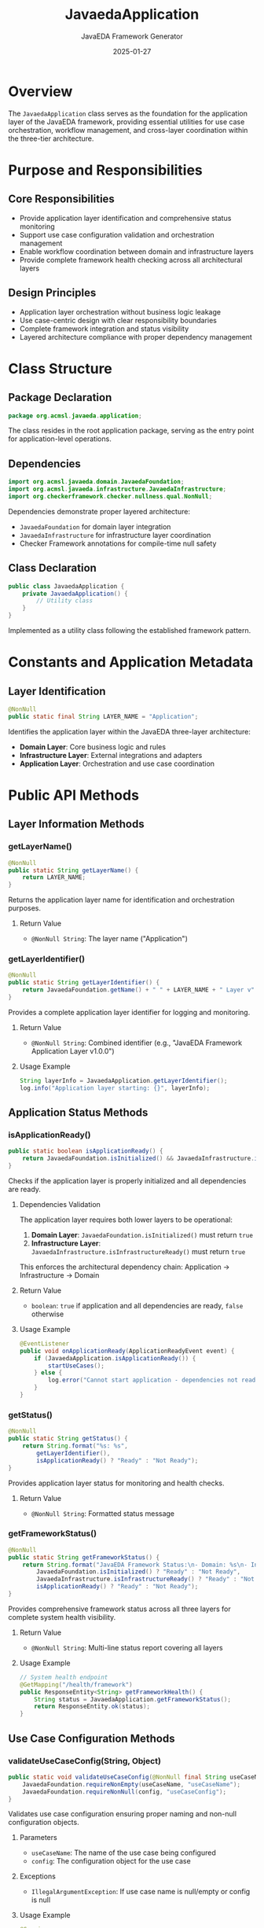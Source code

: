 #+TITLE: JavaedaApplication
#+AUTHOR: JavaEDA Framework Generator  
#+EMAIL: info@acm-sl.org
#+DATE: 2025-01-27
#+STARTUP: showall
#+OPTIONS: toc:2 num:nil

* Overview

The =JavaedaApplication= class serves as the foundation for the application layer of the JavaEDA framework, providing essential utilities for use case orchestration, workflow management, and cross-layer coordination within the three-tier architecture.

* Purpose and Responsibilities

** Core Responsibilities
- Provide application layer identification and comprehensive status monitoring
- Support use case configuration validation and orchestration management
- Enable workflow coordination between domain and infrastructure layers
- Provide complete framework health checking across all architectural layers

** Design Principles
- Application layer orchestration without business logic leakage
- Use case-centric design with clear responsibility boundaries
- Complete framework integration and status visibility
- Layered architecture compliance with proper dependency management

* Class Structure

** Package Declaration
#+BEGIN_SRC java
package org.acmsl.javaeda.application;
#+END_SRC

The class resides in the root application package, serving as the entry point for application-level operations.

** Dependencies
#+BEGIN_SRC java
import org.acmsl.javaeda.domain.JavaedaFoundation;
import org.acmsl.javaeda.infrastructure.JavaedaInfrastructure;
import org.checkerframework.checker.nullness.qual.NonNull;
#+END_SRC

Dependencies demonstrate proper layered architecture:
- =JavaedaFoundation= for domain layer integration
- =JavaedaInfrastructure= for infrastructure layer coordination
- Checker Framework annotations for compile-time null safety

** Class Declaration
#+BEGIN_SRC java
public class JavaedaApplication {
    private JavaedaApplication() {
        // Utility class
    }
}
#+END_SRC

Implemented as a utility class following the established framework pattern.

* Constants and Application Metadata

** Layer Identification
#+BEGIN_SRC java
@NonNull
public static final String LAYER_NAME = "Application";
#+END_SRC

Identifies the application layer within the JavaEDA three-layer architecture:
- **Domain Layer**: Core business logic and rules
- **Infrastructure Layer**: External integrations and adapters  
- **Application Layer**: Orchestration and use case coordination

* Public API Methods

** Layer Information Methods

*** getLayerName()
#+BEGIN_SRC java
@NonNull
public static String getLayerName() {
    return LAYER_NAME;
}
#+END_SRC

Returns the application layer name for identification and orchestration purposes.

**** Return Value
- =@NonNull String=: The layer name ("Application")

*** getLayerIdentifier()
#+BEGIN_SRC java
@NonNull
public static String getLayerIdentifier() {
    return JavaedaFoundation.getName() + " " + LAYER_NAME + " Layer v" + JavaedaFoundation.getVersion();
}
#+END_SRC

Provides a complete application layer identifier for logging and monitoring.

**** Return Value
- =@NonNull String=: Combined identifier (e.g., "JavaEDA Framework Application Layer v1.0.0")

**** Usage Example
#+BEGIN_SRC java
String layerInfo = JavaedaApplication.getLayerIdentifier();
log.info("Application layer starting: {}", layerInfo);
#+END_SRC

** Application Status Methods

*** isApplicationReady()
#+BEGIN_SRC java
public static boolean isApplicationReady() {
    return JavaedaFoundation.isInitialized() && JavaedaInfrastructure.isInfrastructureReady();
}
#+END_SRC

Checks if the application layer is properly initialized and all dependencies are ready.

**** Dependencies Validation
The application layer requires both lower layers to be operational:
1. **Domain Layer**: =JavaedaFoundation.isInitialized()= must return =true=
2. **Infrastructure Layer**: =JavaedaInfrastructure.isInfrastructureReady()= must return =true=

This enforces the architectural dependency chain: Application → Infrastructure → Domain

**** Return Value
- =boolean=: =true= if application and all dependencies are ready, =false= otherwise

**** Usage Example
#+BEGIN_SRC java
@EventListener
public void onApplicationReady(ApplicationReadyEvent event) {
    if (JavaedaApplication.isApplicationReady()) {
        startUseCases();
    } else {
        log.error("Cannot start application - dependencies not ready");
    }
}
#+END_SRC

*** getStatus()
#+BEGIN_SRC java
@NonNull
public static String getStatus() {
    return String.format("%s: %s", 
        getLayerIdentifier(), 
        isApplicationReady() ? "Ready" : "Not Ready");
}
#+END_SRC

Provides application layer status for monitoring and health checks.

**** Return Value
- =@NonNull String=: Formatted status message

*** getFrameworkStatus()
#+BEGIN_SRC java
@NonNull
public static String getFrameworkStatus() {
    return String.format("JavaEDA Framework Status:\n- Domain: %s\n- Infrastructure: %s\n- Application: %s",
        JavaedaFoundation.isInitialized() ? "Ready" : "Not Ready",
        JavaedaInfrastructure.isInfrastructureReady() ? "Ready" : "Not Ready", 
        isApplicationReady() ? "Ready" : "Not Ready");
}
#+END_SRC

Provides comprehensive framework status across all three layers for complete system health visibility.

**** Return Value
- =@NonNull String=: Multi-line status report covering all layers

**** Usage Example
#+BEGIN_SRC java
// System health endpoint
@GetMapping("/health/framework")
public ResponseEntity<String> getFrameworkHealth() {
    String status = JavaedaApplication.getFrameworkStatus();
    return ResponseEntity.ok(status);
}
#+END_SRC

** Use Case Configuration Methods

*** validateUseCaseConfig(String, Object)
#+BEGIN_SRC java
public static void validateUseCaseConfig(@NonNull final String useCaseName, @NonNull final Object config) {
    JavaedaFoundation.requireNonEmpty(useCaseName, "useCaseName");
    JavaedaFoundation.requireNonNull(config, "useCaseConfig");
}
#+END_SRC

Validates use case configuration ensuring proper naming and non-null configuration objects.

**** Parameters
- =useCaseName=: The name of the use case being configured
- =config=: The configuration object for the use case

**** Exceptions
- =IllegalArgumentException=: If use case name is null/empty or config is null

**** Usage Example
#+BEGIN_SRC java
@Service
public class UserRegistrationUseCase {
    public UserRegistrationUseCase(String name, UseCaseConfig config) {
        JavaedaApplication.validateUseCaseConfig(name, config);
        this.name = name;
        this.config = config;
    }
}
#+END_SRC

* Usage Patterns

** Application Layer Initialization
#+BEGIN_SRC java
// Complete framework startup orchestration
@Component
public class FrameworkBootstrap {
    @PostConstruct
    public void initializeFramework() {
        log.info("Starting framework initialization");
        log.info(JavaedaApplication.getFrameworkStatus());
        
        if (JavaedaApplication.isApplicationReady()) {
            log.info("All layers ready - starting application services");
            startApplicationServices();
        } else {
            throw new IllegalStateException("Framework not ready for application services");
        }
    }
}
#+END_SRC

** Use Case Orchestration
#+BEGIN_SRC java
// Use case registry with validation
@Service
public class UseCaseOrchestrator {
    private final Map<String, UseCase> useCases = new ConcurrentHashMap<>();
    
    public void registerUseCase(String name, UseCase useCase, UseCaseConfig config) {
        JavaedaApplication.validateUseCaseConfig(name, config);
        useCases.put(name, useCase);
        log.info("Registered use case: {} with {}", name, 
            JavaedaApplication.getLayerIdentifier());
    }
    
    public <T> T execute(String useCaseName, Object input) {
        if (!JavaedaApplication.isApplicationReady()) {
            throw new IllegalStateException("Application layer not ready");
        }
        return (T) useCases.get(useCaseName).execute(input);
    }
}
#+END_SRC

** Complete Framework Health Monitoring
#+BEGIN_SRC java
// Comprehensive framework health indicator
@Component
public class FrameworkHealthIndicator implements HealthIndicator {
    @Override
    public Health health() {
        try {
            String frameworkStatus = JavaedaApplication.getFrameworkStatus();
            
            if (JavaedaApplication.isApplicationReady()) {
                return Health.up()
                    .withDetail("framework", "JavaEDA")
                    .withDetail("version", JavaedaFoundation.getVersion())
                    .withDetail("layers", Map.of(
                        "domain", JavaedaFoundation.isInitialized(),
                        "infrastructure", JavaedaInfrastructure.isInfrastructureReady(),
                        "application", JavaedaApplication.isApplicationReady()
                    ))
                    .withDetail("status", frameworkStatus)
                    .build();
            } else {
                return Health.down()
                    .withDetail("framework", "JavaEDA")
                    .withDetail("reason", "One or more layers not ready")
                    .withDetail("status", frameworkStatus)
                    .build();
            }
        } catch (Exception e) {
            return Health.down()
                .withDetail("error", e.getMessage())
                .build();
        }
    }
}
#+END_SRC

* Integration Points

** Domain Layer Integration
The application layer coordinates with the domain layer for business logic execution:

#+BEGIN_SRC java
// Example use case leveraging domain services
@Service
public class ProcessOrderUseCase {
    public void execute(ProcessOrderCommand command) {
        if (!JavaedaApplication.isApplicationReady()) {
            throw new IllegalStateException("Application not ready");
        }
        
        // Coordinate with domain layer
        OrderAggregate order = orderRepository.findById(command.getOrderId());
        order.process(); // Domain logic
        orderRepository.save(order);
    }
}
#+END_SRC

** Infrastructure Layer Integration
The application layer leverages infrastructure adapters for external interactions:

#+BEGIN_SRC java
// Example use case coordinating infrastructure
@Service
public class NotifyCustomerUseCase {
    private final EmailAdapter emailAdapter;
    private final CustomerRepository customerRepository;
    
    public void execute(NotifyCustomerCommand command) {
        if (!JavaedaApplication.isApplicationReady()) {
            throw new IllegalStateException("Application not ready");
        }
        
        // Use infrastructure layer
        Customer customer = customerRepository.findById(command.getCustomerId());
        emailAdapter.sendEmail(customer.getEmail(), command.getMessage());
    }
}
#+END_SRC

** Cross-Layer Orchestration
The application layer orchestrates operations across all layers:

#+BEGIN_SRC java
// Complex use case involving all layers
@Service
@Transactional
public class CompleteOrderUseCase {
    public OrderResult execute(CompleteOrderCommand command) {
        // Validate application readiness
        if (!JavaedaApplication.isApplicationReady()) {
            throw new IllegalStateException("Application not ready");
        }
        
        try {
            // 1. Domain layer - business logic
            OrderAggregate order = orderRepository.findById(command.getOrderId());
            order.complete(); // Domain validation and state change
            
            // 2. Infrastructure layer - external integrations
            paymentAdapter.processPayment(order.getPaymentInfo());
            inventoryAdapter.updateStock(order.getItems());
            emailAdapter.sendConfirmation(order.getCustomerEmail());
            
            // 3. Application layer - coordination
            return OrderResult.success(order.getId());
            
        } catch (DomainException e) {
            log.error("Domain validation failed: {}", e.getMessage());
            return OrderResult.failure(e.getMessage());
        } catch (InfrastructureException e) {
            log.error("Infrastructure failure: {}", e.getMessage());
            return OrderResult.failure("External system unavailable");
        }
    }
}
#+END_SRC

* Architectural Patterns

** Use Case Pattern Implementation
The application layer implements the use case pattern for clean business workflow orchestration:

#+BEGIN_SRC java
// Base use case interface
public interface UseCase<INPUT, OUTPUT> {
    OUTPUT execute(INPUT input);
}

// Abstract base use case with validation
public abstract class JavaedaUseCase<INPUT, OUTPUT> implements UseCase<INPUT, OUTPUT> {
    @Override
    public final OUTPUT execute(INPUT input) {
        if (!JavaedaApplication.isApplicationReady()) {
            throw new IllegalStateException("Application layer not ready");
        }
        
        validateInput(input);
        return doExecute(input);
    }
    
    protected abstract void validateInput(INPUT input);
    protected abstract OUTPUT doExecute(INPUT input);
}
#+END_SRC

** Command Pattern Integration
Support for command-based operation coordination:

#+BEGIN_SRC java
// Command handler coordination
@Component
public class CommandProcessor {
    public <T> T process(Command command) {
        JavaedaApplication.validateUseCaseConfig(command.getName(), command);
        
        if (!JavaedaApplication.isApplicationReady()) {
            throw new IllegalStateException("Cannot process commands - application not ready");
        }
        
        return (T) findHandler(command.getClass()).handle(command);
    }
}
#+END_SRC

* Error Handling Strategy

** Layered Error Management
The application layer provides comprehensive error handling across all layers:

#+BEGIN_SRC java
// Application-level exception handling
@ControllerAdvice
public class ApplicationExceptionHandler {
    @ExceptionHandler(IllegalStateException.class)
    public ResponseEntity<String> handleApplicationNotReady(IllegalStateException e) {
        String status = JavaedaApplication.getFrameworkStatus();
        return ResponseEntity.status(503)
            .body("Service unavailable: " + e.getMessage() + "\n" + status);
    }
}
#+END_SRC

** Consistent Validation
Uses framework-wide validation patterns:
- Delegates to lower layers for specific validations
- Maintains fail-fast philosophy across all layers
- Provides comprehensive error context

* Future Enhancements

** Planned Features
- Dynamic use case discovery and registration
- Workflow orchestration with compensation patterns
- Event-driven use case coordination
- Metrics collection for use case performance
- Integration with external orchestration engines

** Extension Points
- Pluggable use case validation strategies
- Custom orchestration patterns
- Workflow definition languages
- Integration with process management systems

* Testing Strategy

** Integration Test Coverage
Application layer testing should focus on:
- Cross-layer integration verification
- Use case orchestration correctness
- Framework status accuracy
- Error handling completeness

** Example Test Structure
#+BEGIN_SRC java
@SpringBootTest
class JavaedaApplicationIntegrationTest {
    @Test
    void shouldReportReadyWhenAllLayersInitialized() {
        // Given all layers are initialized
        // When checking application readiness
        // Then should return true
        assertThat(JavaedaApplication.isApplicationReady()).isTrue();
    }
    
    @Test
    void shouldProvideCompleteFrameworkStatus() {
        String status = JavaedaApplication.getFrameworkStatus();
        assertThat(status).contains("Domain:", "Infrastructure:", "Application:");
    }
    
    @Test
    void shouldValidateUseCaseConfiguration() {
        assertThatThrownBy(() -> 
            JavaedaApplication.validateUseCaseConfig("", new Object()))
            .isInstanceOf(IllegalArgumentException.class);
    }
}
#+END_SRC

* Conclusion

The =JavaedaApplication= class provides essential orchestration services for the application layer while maintaining clear architectural boundaries and comprehensive framework visibility. Its design enables clean use case implementation, proper layer coordination, and complete system health monitoring across the entire JavaEDA framework stack.